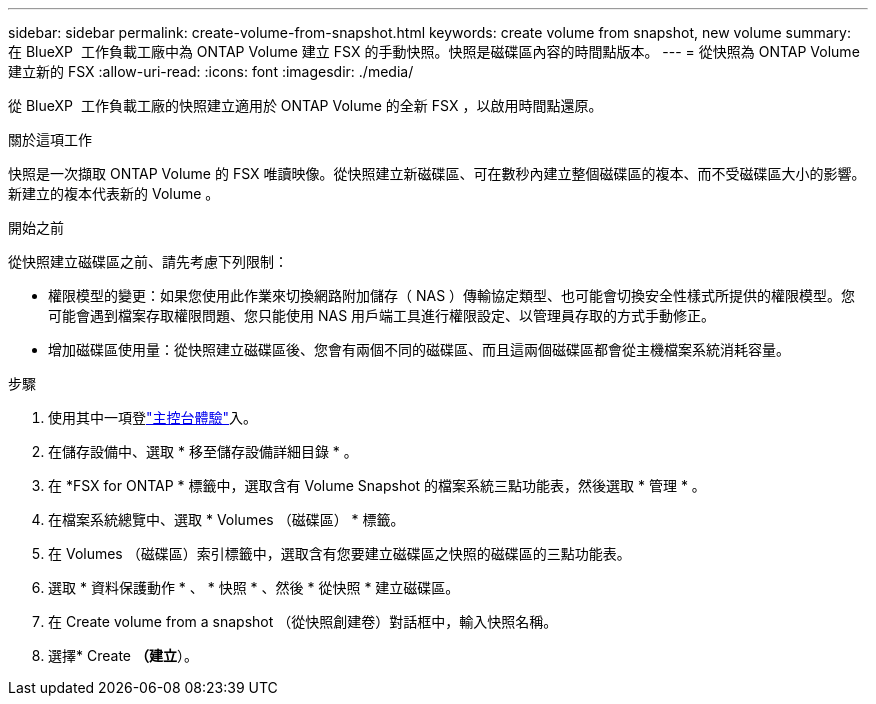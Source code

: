 ---
sidebar: sidebar 
permalink: create-volume-from-snapshot.html 
keywords: create volume from snapshot, new volume 
summary: 在 BlueXP  工作負載工廠中為 ONTAP Volume 建立 FSX 的手動快照。快照是磁碟區內容的時間點版本。 
---
= 從快照為 ONTAP Volume 建立新的 FSX
:allow-uri-read: 
:icons: font
:imagesdir: ./media/


[role="lead"]
從 BlueXP  工作負載工廠的快照建立適用於 ONTAP Volume 的全新 FSX ，以啟用時間點還原。

.關於這項工作
快照是一次擷取 ONTAP Volume 的 FSX 唯讀映像。從快照建立新磁碟區、可在數秒內建立整個磁碟區的複本、而不受磁碟區大小的影響。新建立的複本代表新的 Volume 。

.開始之前
從快照建立磁碟區之前、請先考慮下列限制：

* 權限模型的變更：如果您使用此作業來切換網路附加儲存（ NAS ）傳輸協定類型、也可能會切換安全性樣式所提供的權限模型。您可能會遇到檔案存取權限問題、您只能使用 NAS 用戶端工具進行權限設定、以管理員存取的方式手動修正。
* 增加磁碟區使用量：從快照建立磁碟區後、您會有兩個不同的磁碟區、而且這兩個磁碟區都會從主機檔案系統消耗容量。


.步驟
. 使用其中一項登link:https://docs.netapp.com/us-en/workload-setup-admin/console-experiences.html["主控台體驗"^]入。
. 在儲存設備中、選取 * 移至儲存設備詳細目錄 * 。
. 在 *FSX for ONTAP * 標籤中，選取含有 Volume Snapshot 的檔案系統三點功能表，然後選取 * 管理 * 。
. 在檔案系統總覽中、選取 * Volumes （磁碟區） * 標籤。
. 在 Volumes （磁碟區）索引標籤中，選取含有您要建立磁碟區之快照的磁碟區的三點功能表。
. 選取 * 資料保護動作 * 、 * 快照 * 、然後 * 從快照 * 建立磁碟區。
. 在 Create volume from a snapshot （從快照創建卷）對話框中，輸入快照名稱。
. 選擇* Create *（建立*）。

